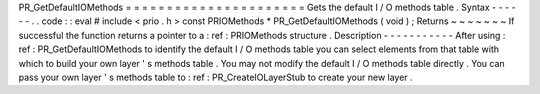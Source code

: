 PR_GetDefaultIOMethods
=
=
=
=
=
=
=
=
=
=
=
=
=
=
=
=
=
=
=
=
=
=
Gets
the
default
I
/
O
methods
table
.
Syntax
-
-
-
-
-
-
.
.
code
:
:
eval
#
include
<
prio
.
h
>
const
PRIOMethods
*
PR_GetDefaultIOMethods
(
void
)
;
Returns
~
~
~
~
~
~
~
If
successful
the
function
returns
a
pointer
to
a
:
ref
:
PRIOMethods
structure
.
Description
-
-
-
-
-
-
-
-
-
-
-
After
using
:
ref
:
PR_GetDefaultIOMethods
to
identify
the
default
I
/
O
methods
table
you
can
select
elements
from
that
table
with
which
to
build
your
own
layer
'
s
methods
table
.
You
may
not
modify
the
default
I
/
O
methods
table
directly
.
You
can
pass
your
own
layer
'
s
methods
table
to
:
ref
:
PR_CreateIOLayerStub
to
create
your
new
layer
.
